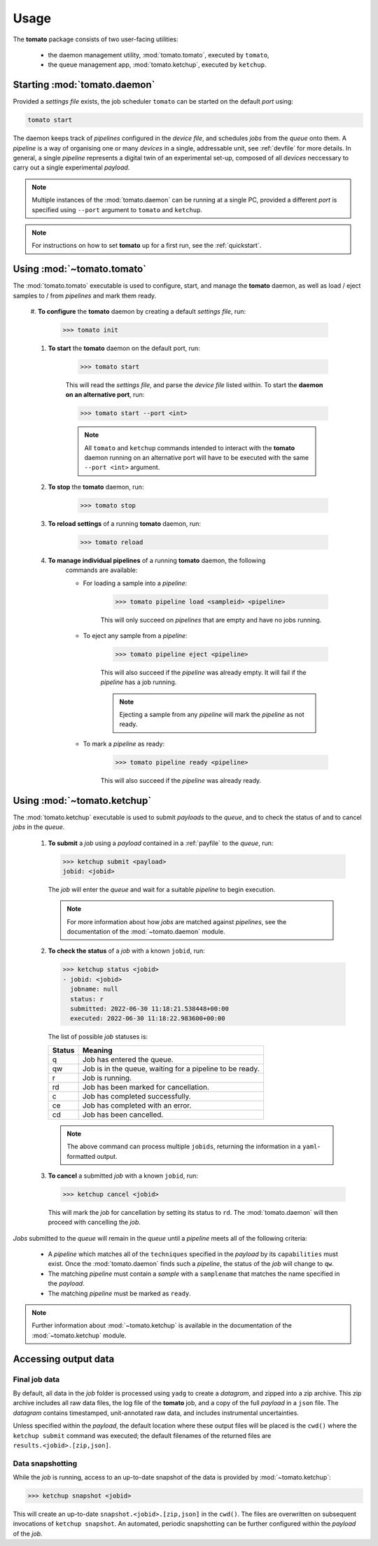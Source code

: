 Usage
-----

The **tomato** package consists of two user-facing utilities: 

  - the daemon management utility, :mod:`tomato.tomato`, executed by ``tomato``,
  - the queue management app, :mod:`tomato.ketchup`, executed by ``ketchup``.

Starting :mod:`tomato.daemon`
``````````````````````````````

Provided a *settings file* exists, the job scheduler ``tomato`` can be started on the 
default *port* using:

.. code:: bash

    tomato start

The daemon keeps track of *pipelines* configured in the *device file*, and schedules 
*jobs* from the *queue* onto them. A *pipeline* is a way of organising one or many 
*devices* in a single, addressable unit, see :ref:`devfile` for more details. In 
general, a single *pipeline* represents a digital twin of an experimental set-up, 
composed of all *devices* neccessary to carry out a single experimental *payload*.

.. note::

    Multiple instances of the :mod:`tomato.daemon` can be running at a single PC, 
    provided a different *port* is specified using ``--port`` argument to ``tomato``
    and ``ketchup``.

.. note::

    For instructions on how to set **tomato** up for a first run, see the 
    :ref:`quickstart`.

Using :mod:`~tomato.tomato`
```````````````````````````
The :mod:`tomato.tomato` executable is used to configure, start, and manage the 
**tomato** daemon, as well as load / eject samples to / from *pipelines* and mark them
ready.

    #. **To configure** the **tomato** daemon by creating a default *settings file*, 
    run:

        .. code-block:: bash

            >>> tomato init

    #. **To start** the **tomato** daemon on the default port, run:

        .. code-block:: bash

            >>> tomato start
    
        This will read the *settings file*, and parse the *device file* listed within.
        To start the **daemon on an alternative port**, run:

        .. code-block:: bash

            >>> tomato start --port <int>

        .. note::

            All ``tomato`` and ``ketchup`` commands intended to interact with the 
            **tomato** daemon running on an alternative port will have to be executed
            with the same ``--port <int>`` argument.
        
    #. **To stop** the **tomato** daemon, run:

        .. code-block:: bash

            >>> tomato stop
    
    #. **To reload settings** of a running **tomato** daemon, run:

        .. code-block:: bash

            >>> tomato reload

    #. **To manage individual pipelines** of a running **tomato** daemon, the following
        commands are available:

        - For loading a sample into a *pipeline*:

            .. code-block:: bash

                >>> tomato pipeline load <sampleid> <pipeline>
        
            This will only succeed on *pipelines* that are empty and have no jobs running.
        
        - To eject any sample from a *pipeline*:

            .. code-block:: bash

                >>> tomato pipeline eject <pipeline>
        
            This will also succeed if the *pipeline* was already empty. It will fail
            if the *pipeline* has a job running.

            .. note::

                Ejecting a sample from any *pipeline* will mark the *pipeline* as not ready.

        - To mark a *pipeline* as ready:

            .. code-block:: bash

                >>> tomato pipeline ready <pipeline>
            
            This will also succeed if the *pipeline* was already ready. 


Using :mod:`~tomato.ketchup`
````````````````````````````

The :mod:`tomato.ketchup` executable is used to submit *payloads* to the *queue*, and
to check the status of and to cancel *jobs* in the *queue*.

    #.  **To submit** a *job* using a *payload* contained in a :ref:`payfile` to the *queue*, run:

        .. code-block:: bash

            >>> ketchup submit <payload>
            jobid: <jobid>

        The *job* will enter the *queue* and wait for a suitable *pipeline* to begin execution.

        .. note::
    
            For more information about how *jobs* are matched against *pipelines*, see the 
            documentation of the :mod:`~tomato.daemon` module.

    #.  **To check the status** of a *job* with a known ``jobid``, run:

        .. code-block:: bash

            >>> ketchup status <jobid>
            - jobid: <jobid>
              jobname: null
              status: r
              submitted: 2022-06-30 11:18:21.538448+00:00
              executed: 2022-06-30 11:18:22.983600+00:00

        The list of possible *job* statuses is:

        ======== ===========================================================
         Status  Meaning
        ======== ===========================================================
           q     Job has entered the queue.
           qw    Job is in the queue, waiting for a pipeline to be ready.
           r     Job is running.
           rd    Job has been marked for cancellation.
           c     Job has completed successfully.
           ce    Job has completed with an error.
           cd    Job has been cancelled.
        ======== ===========================================================

        .. note::

            The above command can process multiple ``jobids``, returning the information
            in a ``yaml``-formatted output.

    #.  **To cancel** a submitted *job* with a known ``jobid``, run:

        .. code-block:: bash

            >>> ketchup cancel <jobid>

        This will mark the `job` for cancellation by setting its status to ``rd``. The
        :mod:`tomato.daemon` will then proceed with cancelling the `job`.

*Jobs* submitted to the *queue* will remain in the *queue* until a *pipeline* meets all
of the following criteria:

  - A *pipeline* which matches all of the ``techniques`` specified in the *payload* 
    by its ``capabilities`` must exist. Once the :mod:`tomato.daemon` finds such a 
    *pipeline*, the status of the *job* will change to ``qw``.
  - The matching *pipeline* must contain a *sample* with a ``samplename`` that matches 
    the name specified in the *payload*.
  - The matching *pipeline* must be marked as ``ready``.

.. note::

    Further information about :mod:`~tomato.ketchup` is available in the documentation
    of the :mod:`~tomato.ketchup` module.

Accessing output data
`````````````````````

Final job data
**************
By default, all data in the *job* folder is processed using ``yadg`` to create
a *datagram*, and zipped into a zip archive. This zip archive includes all raw
data files, the log file of the **tomato** job, and a copy of the full *payload* 
in a ``json`` file. The *datagram* contains timestamped, unit-annotated raw data, 
and includes instrumental uncertainties.

Unless specified within the *payload*, the default location where these output files 
will be placed is the ``cwd()`` where the ``ketchup submit`` command was executed; 
the default filenames of the returned files are ``results.<jobid>.[zip,json]``.

Data snapshotting
*****************
While the *job* is running, access to an up-to-date snapshot of the data is provided 
by :mod:`~tomato.ketchup`:

.. code:: bash

    >>> ketchup snapshot <jobid>

This will create an up-to-date ``snapshot.<jobid>.[zip,json]`` in the ``cwd()``.
The files are overwritten on subsequent invocations of ``ketchup snapshot``. An
automated, periodic snapshotting can be further configured within the *payload* 
of the *job*.